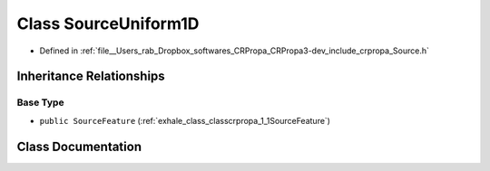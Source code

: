 .. _exhale_class_classcrpropa_1_1SourceUniform1D:

Class SourceUniform1D
=====================

- Defined in :ref:`file__Users_rab_Dropbox_softwares_CRPropa_CRPropa3-dev_include_crpropa_Source.h`


Inheritance Relationships
-------------------------

Base Type
*********

- ``public SourceFeature`` (:ref:`exhale_class_classcrpropa_1_1SourceFeature`)


Class Documentation
-------------------


.. doxygenclass:: crpropa::SourceUniform1D
   :members:
   :protected-members:
   :undoc-members: